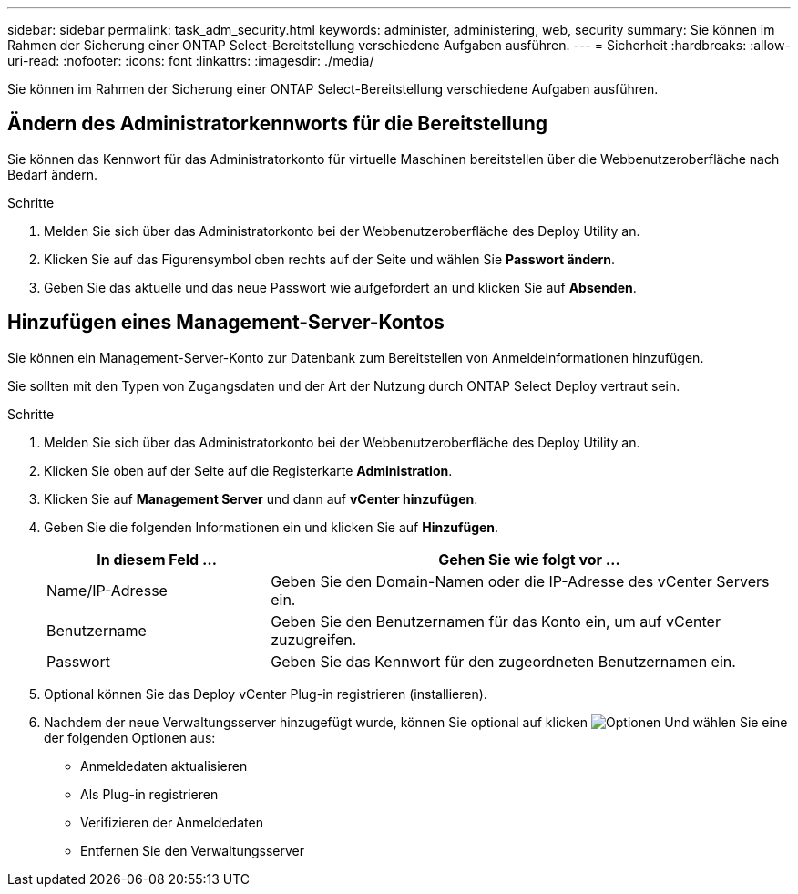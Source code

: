 ---
sidebar: sidebar 
permalink: task_adm_security.html 
keywords: administer, administering, web, security 
summary: Sie können im Rahmen der Sicherung einer ONTAP Select-Bereitstellung verschiedene Aufgaben ausführen. 
---
= Sicherheit
:hardbreaks:
:allow-uri-read: 
:nofooter: 
:icons: font
:linkattrs: 
:imagesdir: ./media/


[role="lead"]
Sie können im Rahmen der Sicherung einer ONTAP Select-Bereitstellung verschiedene Aufgaben ausführen.



== Ändern des Administratorkennworts für die Bereitstellung

Sie können das Kennwort für das Administratorkonto für virtuelle Maschinen bereitstellen über die Webbenutzeroberfläche nach Bedarf ändern.

.Schritte
. Melden Sie sich über das Administratorkonto bei der Webbenutzeroberfläche des Deploy Utility an.
. Klicken Sie auf das Figurensymbol oben rechts auf der Seite und wählen Sie *Passwort ändern*.
. Geben Sie das aktuelle und das neue Passwort wie aufgefordert an und klicken Sie auf *Absenden*.




== Hinzufügen eines Management-Server-Kontos

Sie können ein Management-Server-Konto zur Datenbank zum Bereitstellen von Anmeldeinformationen hinzufügen.

Sie sollten mit den Typen von Zugangsdaten und der Art der Nutzung durch ONTAP Select Deploy vertraut sein.

.Schritte
. Melden Sie sich über das Administratorkonto bei der Webbenutzeroberfläche des Deploy Utility an.
. Klicken Sie oben auf der Seite auf die Registerkarte *Administration*.
. Klicken Sie auf *Management Server* und dann auf *vCenter hinzufügen*.
. Geben Sie die folgenden Informationen ein und klicken Sie auf *Hinzufügen*.
+
[cols="30,70"]
|===
| In diesem Feld … | Gehen Sie wie folgt vor … 


| Name/IP-Adresse | Geben Sie den Domain-Namen oder die IP-Adresse des vCenter Servers ein. 


| Benutzername | Geben Sie den Benutzernamen für das Konto ein, um auf vCenter zuzugreifen. 


| Passwort | Geben Sie das Kennwort für den zugeordneten Benutzernamen ein. 
|===
. Optional können Sie das Deploy vCenter Plug-in registrieren (installieren).
. Nachdem der neue Verwaltungsserver hinzugefügt wurde, können Sie optional auf klicken image:icon_kebab.gif["Optionen"] Und wählen Sie eine der folgenden Optionen aus:
+
** Anmeldedaten aktualisieren
** Als Plug-in registrieren
** Verifizieren der Anmeldedaten
** Entfernen Sie den Verwaltungsserver



